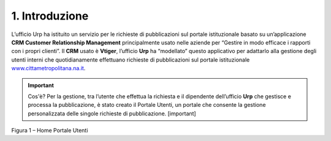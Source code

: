 |image1|\ 1. Introduzione
=========================

L’ufficio Urp ha istituito un servizio per le richieste di pubblicazioni sul portale istituzionale basato su un’applicazione **CRM Customer Relationship Management** principalmente usato nelle aziende per “Gestire in modo efficace i rapporti con i propri clienti”. Il **CRM** usato è **Vtiger**, l’ufficio **Urp** ha “modellato” questo applicativo per adattarlo alla gestione degli utenti interni che quotidianamente effettuano richieste di pubblicazioni sul portale istituzionale `www.cittametropolitana.na.it <http://www.cittametropolitana.na.it>`__.

.. important::
       Cos'è? Per la gestione, tra l’utente che effettua la richiesta e il dipendente dell’ufficio **Urp** che gestisce e processa la pubblicazione, è stato creato il Portale Utenti, un portale che consente la gestione personalizzata delle singole richieste di pubblicazione. [important]

|Home Page Portale Utenti|

Figura 1 – Home Portale Utenti

.. |Home Page Portale Utenti| image:: ./img/img3.png
   :width: 3.49583in
   :height: 2.52153in
.. |image1| image:: ./img/img2.png
   :width: 0.55278in
   :height: 0.56528in
